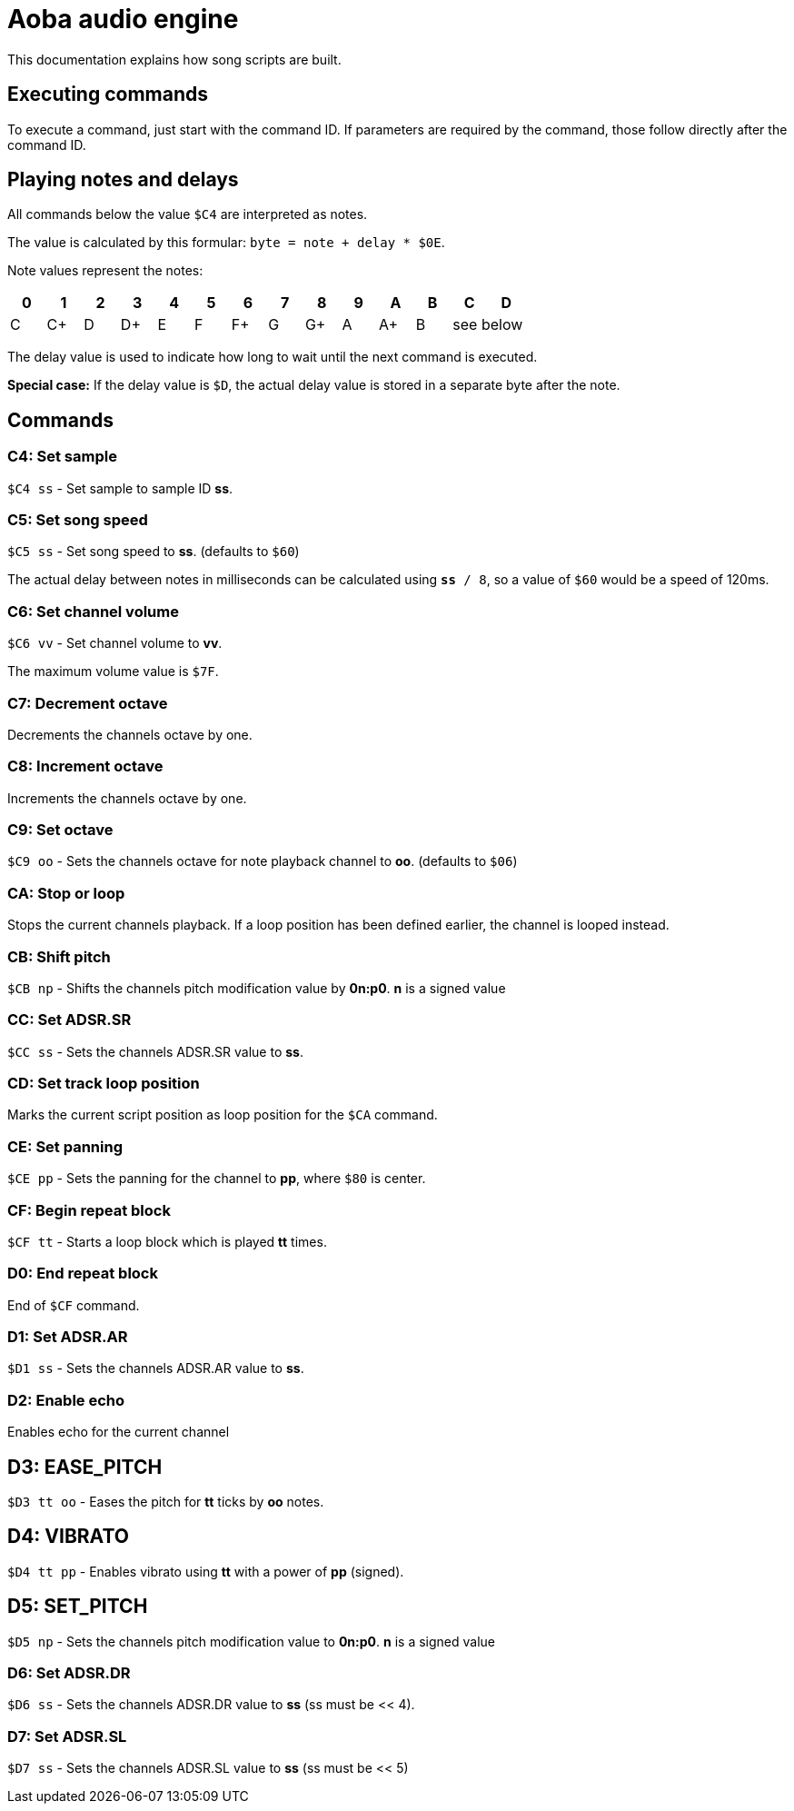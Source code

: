 = Aoba audio engine

This documentation explains how song scripts are built.

== Executing commands

To execute a command, just start with the command ID. If parameters are required
by the command, those follow directly after the command ID.

== Playing notes and delays

All commands below the value `$C4` are interpreted as notes.

The value is calculated by this formular: `byte = note + delay * $0E`.

Note values represent the notes:

|===
| 0 | 1 | 2 | 3 | 4 | 5 | 6 | 7 | 8 | 9 | A | B | C | D

| C | C+ | D | D+ | E | F | F+ | G | G+ | A | A+ | B 2+| see below
|===


The delay value is used to indicate how long to wait until the next command is
executed.

*Special case:* If the delay value is `$D`, the actual delay value is stored
in a separate byte after the note.


== Commands

=== C4: Set sample

`$C4 ss` - Set sample to sample ID *ss*.

=== C5: Set song speed

`$C5 ss` - Set song speed to *ss*. (defaults to `$60`)

The actual delay between notes in milliseconds can be calculated using `*ss* / 8`, so
a value of `$60` would be a speed of 120ms.

=== C6: Set channel volume

`$C6 vv` - Set channel volume to *vv*.

The maximum volume value is `$7F`.

=== C7: Decrement octave

Decrements the channels octave by one.

=== C8: Increment octave

Increments the channels octave by one.

=== C9: Set octave

`$C9 oo` - Sets the channels octave for note playback channel to *oo*. (defaults to `$06`)

=== CA: Stop or loop

Stops the current channels playback. If a loop position has been defined earlier,
the channel is looped instead.

=== CB: Shift pitch

`$CB np` - Shifts the channels pitch modification value by *0n:p0*. *n* is a signed value

=== CC: Set ADSR.SR

`$CC ss` - Sets the channels ADSR.SR value to *ss*.

=== CD: Set track loop position

Marks the current script position as loop position for the `$CA` command.

=== CE: Set panning

`$CE pp` - Sets the panning for the channel to *pp*, where `$80` is center.

=== CF: Begin repeat block

`$CF tt` - Starts a loop block which is played *tt* times.

=== D0: End repeat block

End of `$CF` command.

=== D1: Set ADSR.AR

`$D1 ss` - Sets the channels ADSR.AR value to *ss*.

=== D2: Enable echo

Enables echo for the current channel

== D3: EASE_PITCH

`$D3 tt oo` - Eases the pitch for *tt* ticks by *oo* notes.

== D4: VIBRATO

`$D4 tt pp` - Enables vibrato using *tt* with a power of *pp* (signed).

== D5: SET_PITCH

`$D5 np` - Sets the channels pitch modification value to *0n:p0*. *n* is a signed value

=== D6: Set ADSR.DR

`$D6 ss` - Sets the channels ADSR.DR value to *ss* (ss must be << 4).

=== D7: Set ADSR.SL

`$D7 ss` - Sets the channels ADSR.SL value to *ss* (ss must be << 5)
